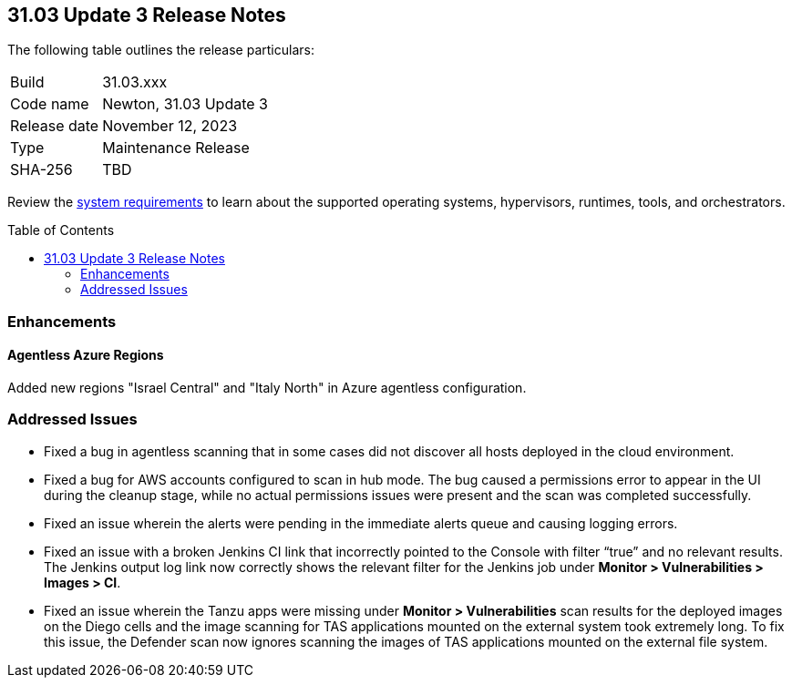 :toc: macro
== 31.03 Update 3 Release Notes

The following table outlines the release particulars:

[cols="1,4"]
|===
|Build
|31.03.xxx

|Code name
|Newton, 31.03 Update 3

|Release date
|November 12, 2023

|Type
|Maintenance Release

|SHA-256
|TBD
|===

Review the https://docs.paloaltonetworks.com/prisma/prisma-cloud/31/prisma-cloud-compute-edition-admin/install/system_requirements[system requirements] to learn about the supported operating systems, hypervisors, runtimes, tools, and orchestrators.

//You can download the release image from the Palo Alto Networks Customer Support Portal, or use a program or script (such as curl, wget) to download the release image directly from our CDN:

// link

toc::[]

//[#cve-coverage-update]
//=== CVE Coverage Update

[#enhancements]
=== Enhancements
//CWP-52214
==== Agentless Azure Regions

Added new regions "Israel Central" and "Italy North" in Azure agentless configuration.

// [#new-features-core]
// === New Features in Core

//[#new-features-host-security]
//=== New Features in Host Security

//[#new-features-serverless]
//=== New Features in Serverless

//[#new-features-waas]
//=== New Features in WAAS

// [#api-changes]
// === API Changes and New APIs



//[#breaking-api-changes]
//=== Breaking Changes in API

//[#end-support]
//=== End of Support Notifications

[#addressed-issues]
=== Addressed Issues

//CWP-52647
* Fixed a bug in agentless scanning that in some cases did not discover all hosts deployed in the cloud environment.

//CWP-52324
* Fixed a bug for AWS accounts configured to scan in hub mode. The bug caused a permissions error to appear in the UI during the cleanup stage, while no actual permissions issues were present and the scan was completed successfully.

//CWP-47278
* Fixed an issue wherein the alerts were pending in the immediate alerts queue and causing logging errors. 

//CWP-52046
* Fixed an issue with a broken Jenkins CI link that incorrectly pointed to the Console with filter “true” and no relevant results. The Jenkins output log link now correctly shows the relevant filter for the Jenkins job under *Monitor > Vulnerabilities > Images > CI*.

//CWP-52169
* Fixed an issue wherein the Tanzu apps were missing under *Monitor > Vulnerabilities* scan results for the deployed images on the Diego cells and the image scanning for TAS applications mounted on the external system took extremely long.
To fix this issue, the Defender scan now ignores scanning the images of TAS applications mounted on the external file system.




